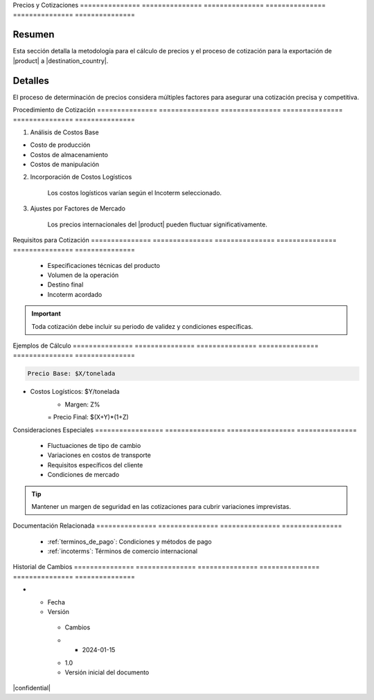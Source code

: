 .. _precios:


Precios         y               Cotizaciones   
=============== =============== ===============
=============== =============== ===============

.. meta::
   :description: Metodología de cálculo de precios y proceso de cotización para la exportación de ácido sulfúrico
   :keywords: precios, cotizaciones, costos, exportación, ácido sulfúrico, metodología

Resumen        
===============

Esta sección detalla la metodología para el cálculo de precios y el proceso de cotización para la exportación de |product| a |destination_country|.

Detalles       
===============

El proceso de determinación de precios considera múltiples factores para asegurar una cotización precisa y competitiva.

Procedimiento   de              Cotización     
=============== =============== ===============
=============== =============== ===============

1. Análisis de Costos Base


* Costo de producción



* Costos de almacenamiento



* Costos de manipulación



2. Incorporación de Costos Logísticos

    .. note::
    Los costos logísticos varían según el Incoterm seleccionado.

3. Ajustes por Factores de Mercado

    .. warning::
    Los precios internacionales del |product| pueden fluctuar significativamente.

Requisitos      para            Cotización     
=============== =============== ===============
=============== =============== ===============

  * Especificaciones técnicas del producto
  * Volumen de la operación
  * Destino final
  * Incoterm acordado

.. important::
   Toda cotización debe incluir su periodo de validez y condiciones específicas.

Ejemplos        de              Cálculo        
=============== =============== ===============
=============== =============== ===============

.. code-block:: text

   Precio Base: $X/tonelada

+ Costos Logísticos: $Y/tonelada
   + Margen: Z%
   = Precio Final: $(X+Y)*(1+Z)



Consideraciones   Especiales     
================= ===============
================= ===============

  * Fluctuaciones de tipo de cambio
  * Variaciones en costos de transporte
  * Requisitos específicos del cliente
  * Condiciones de mercado

.. tip::
   Mantener un margen de seguridad en las cotizaciones para cubrir variaciones imprevistas.

Documentación   Relacionada    
=============== ===============
=============== ===============

  * :ref:`terminos_de_pago`: Condiciones y métodos de pago
  * :ref:`incoterms`: Términos de comercio internacional

.. seealso::
   Consulte las últimas actualizaciones de precios de referencia internacional.

Historial       de              Cambios        
=============== =============== ===============
=============== =============== ===============

.. list-table::
   :header-rows: 1
   :widths: 15 15 70


   * - Column 1
   * - Data 1
     - Data 2
     - Data 3

     - Column 2
     - Column 3





* - Fecha




  - Versión
   - Cambios
   * - 2024-01-15
   - 1.0
   - Versión inicial del documento



|confidential|